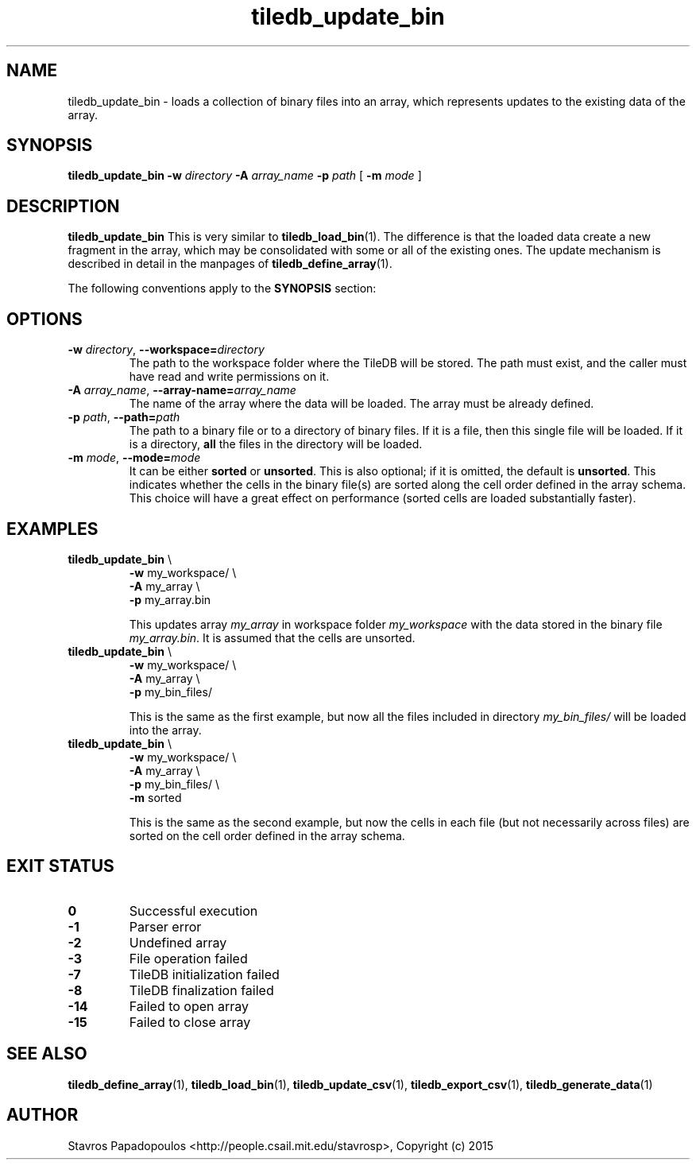 .TH tiledb_update_bin 1 "29 June 2015" "Version 0.1" "TileDB programs"
 
.SH NAME
tiledb_update_bin - loads a collection of binary files into an array,
which represents updates to the existing data of the array.

.SH SYNOPSIS
.B tiledb_update_bin 
.BI "-w " "directory " "-A " "array_name " "-p " "path" 
[
.BI "-m " "mode"
]

.SH DESCRIPTION
.B tiledb_update_bin
This is very similar to \fBtiledb_load_bin\fR(1). The difference is that the 
loaded data create a new fragment in the array, which may be consolidated with
some or all of the existing ones. The update mechanism is described in detail
in the manpages of \fBtiledb_define_array\fR(1).

The following conventions apply to the \fBSYNOPSIS\fR section:

.TS
tab (@);
c lx .
\fBbold text\fR @ type exactly as shown
\fIitalic text\fR @ replace with appropriate argument
[\fB\-a \fIarg\fR]@ any or all options within [ ] are optional
.TE

.SH OPTIONS
.TP
.BI "-w" " directory" "\fR, " \fB --workspace=\fIdirectory\fR  
The path to the workspace folder where the TileDB will be stored. The path
must exist, and the caller must have read and write permissions on it.

.TP
.BI "-A" " array_name" "\fR, " \fB --array-name=\fIarray_name\fR  
The name of the array where the data will be loaded. The array
must be already defined. 

.TP
.BI "-p" " path" "\fR, " \fB --path=\fIpath\fR  
The path to a binary file or to a directory of binary files. If it is
a file, then this single file will be loaded. If it is a directory,
\fBall\fR the files in the directory will be loaded.

.TP
.BI "-m" " mode" "\fR, " \fB --mode=\fImode\fR  
It can be either \fBsorted\fR or \fBunsorted\fR. This is also optional;
if it is omitted, the default is \fBunsorted\fR. This indicates whether the
cells in the binary file(s) are sorted along the cell order defined in
the array schema. This choice will have a great effect on performance
(sorted cells are loaded substantially faster).

.SH EXAMPLES
.TP
\fBtiledb_update_bin\fR \\ 
    \fB-w \fRmy_workspace/ \\
    \fB-A \fRmy_array \\
    \fB-p \fRmy_array.bin

This updates array \fImy_array\fR in workspace folder \fImy_workspace\fR with 
the data stored in the binary file \fImy_array.bin\fR. It is assumed that the 
cells are unsorted.

.TP
\fBtiledb_update_bin\fR \\ 
    \fB-w \fRmy_workspace/ \\
    \fB-A \fRmy_array \\
    \fB-p \fRmy_bin_files/

This is the same as the first example, but now all the files included in
directory \fImy_bin_files/\fR will be loaded into the array.

.TP
\fBtiledb_update_bin\fR \\ 
    \fB-w \fRmy_workspace/ \\
    \fB-A \fRmy_array \\
    \fB-p \fRmy_bin_files/ \\
    \fB-m \fRsorted

This is the same as the second example, but now the cells in each file
(but not necessarily across files) are sorted on the cell order defined
in the array schema.

.SH EXIT STATUS
.TP 
.B 0
Successful execution
.TP 
.B -1
Parser error
.TP 
.B -2
Undefined array
.TP 
.B -3
File operation failed
.TP 
.B -7
TileDB initialization failed
.TP 
.B -8
TileDB finalization failed
.TP 
.B -14
Failed to open array
.TP 
.B -15
Failed to close array

.SH SEE ALSO
.BR "tiledb_define_array" "(1), " "tiledb_load_bin" "(1), " \
"tiledb_update_csv" "(1), " \
"tiledb_export_csv" "(1), " "tiledb_generate_data" "(1) "

.SH AUTHOR
Stavros Papadopoulos <http://people.csail.mit.edu/stavrosp>, Copyright (c) 2015
